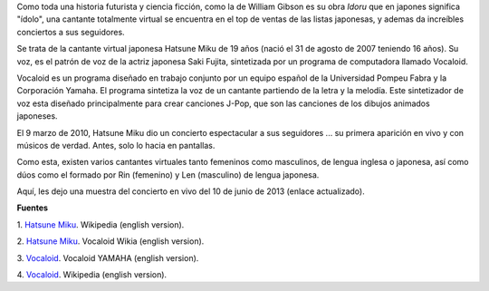 .. title: Cantante virtual sensación
.. slug: cantante-virtual-sensacion
.. date: 2012-09-25 00:13:00
.. tags: síntesis de voz, entretenimiento, manga, geek, software
.. description:
.. category: tecnología
.. type: text
.. author: Edward Villegas-Pulgarin

Como toda una historia futurista y ciencia ficción, como la de William
Gibson es su obra *Idoru* que en japones significa "ídolo", una
cantante totalmente virtual se encuentra en el top de ventas de las
listas japonesas, y ademas da increíbles conciertos a sus seguidores.

.. TEASER_END

.. thumbnail:: /images/cantante-virtual-sensacion/hatsune-miku.jpg
   :width: 320px
   :height: 240px
   :align: center
   :alt: Hatsune Miku.

   Versión animada de Hatsune Miku.

Se trata de la cantante virtual japonesa Hatsune Miku de 19
años (nació el 31 de agosto de 2007 teniendo 16 años). Su voz, es el
patrón de voz de la actriz japonesa Saki Fujita, sintetizada por un
programa de computadora llamado Vocaloid.

Vocaloid es un programa diseñado en trabajo conjunto por un equipo
español de la Universidad Pompeu Fabra y la Corporación Yamaha. El
programa sintetiza la voz de un cantante partiendo de la letra y la
melodía. Este sintetizador de voz esta diseñado principalmente para
crear canciones J-Pop, que son las canciones de los dibujos animados
japoneses.


El 9 marzo de 2010, Hatsune Miku dio un concierto espectacular a sus
seguidores ... su primera aparición en vivo y con músicos de verdad.
Antes, solo lo hacia en pantallas.

Como esta, existen varios cantantes virtuales tanto femeninos como
masculinos, de lengua inglesa o japonesa, así como dúos como el formado
por Rin (femenino) y Len (masculino) de lengua japonesa.

Aquí, les dejo una muestra del concierto en vivo del 10 de junio de 2013 (enlace actualizado).

.. youtube:: jhl5afLEKdo
   :align: center

**Fuentes**

1. `Hatsune Miku <http://en.wikipedia.org/wiki/Hatsune_Miku>`__.
Wikipedia (english version).

2. `Hatsune Miku <http://vocaloid.wikia.com/wiki/Hatsune_Miku>`__.
Vocaloid Wikia (english version).

3. `Vocaloid <http://www.vocaloid.com/en/>`__. Vocaloid YAMAHA (english
version).

4. `Vocaloid <http://en.wikipedia.org/wiki/Vocaloid>`__. Wikipedia
(english version).
